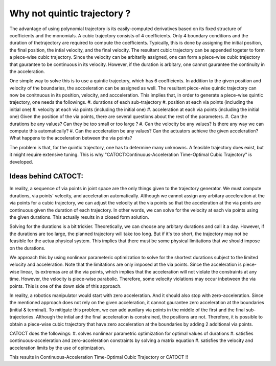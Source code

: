 Why not quintic trajectory ?
========
The advantage of using polynomial trajectory is its easily-computed derivatives based on its fixed structure of coefficients and the monomials. 
A cubic trajectory consists of 4 coefficients. Only 4 boundary conditions and the duration of thetrajectory are required to compute the coefficients. Typically, this is done by assigning 
the initial position, the final position, the intial velocity, and the final velocity. The resultant cubic trajectory can be appended togeter to form a 
piece-wise cubic trajectory. Since the velocity can be arbitarily assigned, one can form a piece-wise cubic trajectory that gaurantee to be continuous in its velocity.
However, if the duration is arbitary, one cannot gaurantee the continuity in the acceleration.

One simple way to solve this is to use a quintic trajectory, which has 6 coefficients. In addition to the given position and velocity of the boundaries, the accceleration can be assigned as well. 
The resultant piece-wise quintic trajectory can now be conitnuous in its position, velocity, and accceleration. This implies that, in order to generate a piece-wise quintic trajectory,
one needs the followings.
#. durations of each sub-trajectory
#. position at each via points (including the initial one)
#. velocity at each via points (including the initial one)
#. acceleration at each via points (including the initial one)
Given the position of the via points, there are several questions about the rest of the parameters.
#. Can the durations be any values? Can they be too small or too large ?
#. Can the velocity be any values? Is there any way we can compute this automatically?
#. Can the acceleration be any values? Can the actuators achieve the given acceleration? What happens to the acceleration between the via points?

The problem is that, for the quintic trajectory, one has to determine many unknowns. A feasible trajectory does exist, but it might require extensive tuning.
This is why "CATOCT:Continuous-Acceleration Time-Optimal Cubic Trajectory" is developed.

Ideas behind CATOCT:
--------
In reality, a sequence of via points in joint space are the only things given to the trajectory generator. We must compute durations, via points' velocity, and acceleration automatically. Although we cannot assign any arbitary acceleration at the via points for a cubic trajectory, we can adjust the velocity at the via points so that the acceleration at the via points are continuous given the duration of each trajectory. In other words, we can solve for the velocity at each via points using the given durations. This actually results in a closed form solution.

Solving for the durations is a bit trickier. Theoretically, we can choose any arbitary durations and call it a day. However, if the durations are too large, the planned trajectory will take too long. But if it's too short, the trajectory may not be feasible for the actua physical system. This implies that there must be some physical limitations that we should impose on the durations. 

We approach this by using nonlinear parameteric optimization to solve for the shortest durations subject to the limited velocity and acceleration. Note that the limitations are only imposed at the via points. Since the acceleration is piece-wise linear, its extremas are at the via points, which implies that the acceleration will not violate the constraints at any time. However, the velocity is piece-wise parabolic. Therefore, some velocity violations may occur inbetween the via points. This is one of the down side of this approach. 

In reality, a robotics manipulator would start with zero acceleration. And it should also stop with zero-acceleration. Since the mentioned approach does not rely on the given acceleration, it cannot gaurantee zero acceleration at the boundaries (initial & terminal). To mitigate this problem, we can add auxilary via points in the middle of the first and the final sub-trajectories. Although the intial and the final acceleration is constrained, the positions are not. Therefore, it is possible to obtain a piece-wise cubic trajectory that have zero acceleration at the boundaries by adding 2 additional via points. 

CATOCT does the followings:
#. solves nonlinear parametric optimization for optimal values of durations
#. satisfies continuous-acceleration and zero-acceleration constraints by solving a matrix equation
#. satisfies the velocity and acceleration limits by the use of opitmization.

This results in Continuous-Acceleration Time-Optimal Cubic Trajectory or CATOCT !!
